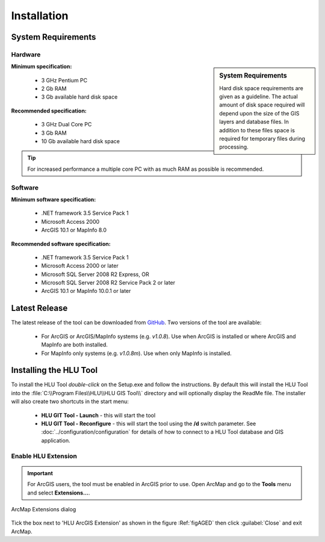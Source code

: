 ************
Installation
************

.. _requirements:

System Requirements
===================

Hardware
--------

.. sidebar:: System Requirements

	Hard disk space requirements are given as a guideline. The actual amount of disk space required will depend upon the size of the GIS layers and database files. In addition to these files space is required for temporary files during processing.

**Minimum specification:**

	* 3 GHz Pentium PC
	* 2 Gb RAM
	* 3 Gb available hard disk space

**Recommended specification:**

	* 3 GHz Dual Core PC
	* 3 Gb RAM
	* 10 Gb available hard disk space

.. Tip::
	For increased performance a multiple core PC with as much RAM as possible is recommended.


Software
--------

**Minimum software specification:**

	* .NET framework 3.5 Service Pack 1
	* Microsoft Access 2000
	* ArcGIS 10.1 or MapInfo 8.0

**Recommended software specification:**

	* .NET framework 3.5 Service Pack 1
	* Microsoft Access 2000 or later
	* Microsoft SQL Server 2008 R2 Express, OR
	* Microsoft SQL Server 2008 R2 Service Pack 2 or later
	* ArcGIS 10.1 or MapInfo 10.0.1 or later


.. _latest_release:

Latest Release
==============

The latest release of the tool can be downloaded from `GitHub <https://github.com/HabitatFramework/HLUTool/releases>`_. Two versions of the tool are available:

	* For ArcGIS or ArcGIS/MapInfo systems (e.g. *v1.0.8*). Use when ArcGIS is installed or where ArcGIS and MapInfo are both installed.
	* For MapInfo only systems (e.g. *v1.0.8m*). Use when only MapInfo is installed.


.. raw:: latex

	\newpage

.. _installing:

Installing the HLU Tool
=======================

To install the HLU Tool `double-click` on the Setup.exe and follow the instructions. By default this will install the HLU Tool into the :file:`C:\\Program Files\\HLU\\HLU GIS Tool\\` directory and will optionally display the ReadMe file. The installer will also create two shortcuts in the start menu:

	* **HLU GIT Tool - Launch** - this will start the tool
	* **HLU GIT Tool - Reconfigure** - this will start the tool using the **/d** switch parameter. See :doc:`../configuration/configuration` for details of how to connect to a HLU Tool database and GIS application.

.. _enable_extension:

Enable HLU Extension
--------------------

.. Important::
	For ArcGIS users, the tool must be enabled in ArcGIS prior to use. Open ArcMap and go to the **Tools** menu and select **Extensions…**.

.. _figAGED:

.. figure:: ../images/figures/ArcGisExtensionsDialog.png
	:align: center
	:scale: 80

	ArcMap Extensions dialog

Tick the box next to 'HLU ArcGIS Extension' as shown in the figure :Ref:`figAGED` then click :guilabel:`Close` and exit ArcMap.

